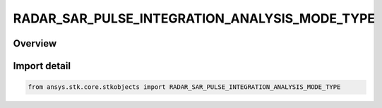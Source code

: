 RADAR_SAR_PULSE_INTEGRATION_ANALYSIS_MODE_TYPE
==============================================

.. py:class:: ansys.stk.core.stkobjects.RADAR_SAR_PULSE_INTEGRATION_ANALYSIS_MODE_TYPE

   IntEnum


.. py:currentmodule:: RADAR_SAR_PULSE_INTEGRATION_ANALYSIS_MODE_TYPE

Overview
--------

.. tab-set::

    .. tab-item:: Members
        
        .. list-table::
            :header-rows: 0
            :widths: auto

            * - :py:attr:`~FIXED_AZ_RES`
              - Fixed azimuth resolution.

            * - :py:attr:`~FIXED_INT_TIME`
              - Fixed integration time.


Import detail
-------------

.. code-block:: python

    from ansys.stk.core.stkobjects import RADAR_SAR_PULSE_INTEGRATION_ANALYSIS_MODE_TYPE


